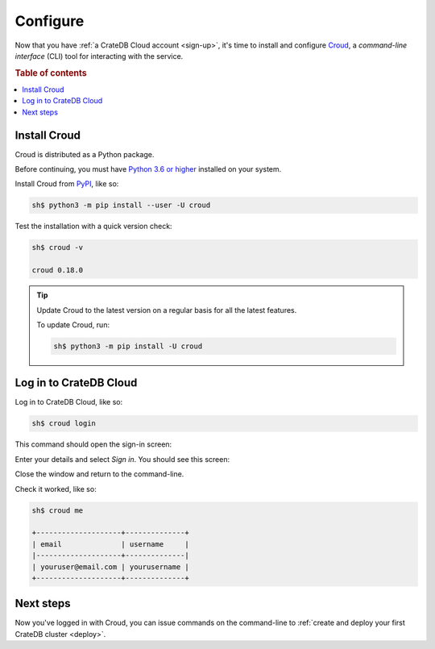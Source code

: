 .. _configure:

=========
Configure
=========

Now that you have :ref:`a CrateDB Cloud account <sign-up>`, it's time to
install and configure `Croud`_, a *command-line interface* (CLI) tool for
interacting with the service.


.. rubric:: Table of contents

.. contents::
   :local:


.. _configure-install:

Install Croud
=============

Croud is distributed as a Python package.

Before continuing, you must have `Python 3.6 or higher`_ installed on your
system.

Install Croud from `PyPI`_, like so:

.. code-block:: console

    sh$ python3 -m pip install --user -U croud

Test the installation with a quick version check:

.. code-block:: console

    sh$ croud -v

    croud 0.18.0

.. TIP::

    Update Croud to the latest version on a regular basis for all the latest
    features.

    To update Croud, run:

    .. code-block:: console

        sh$ python3 -m pip install -U croud


.. _configure-sign-in:

Log in to CrateDB Cloud
=======================

Log in to CrateDB Cloud, like so:

.. code-block:: console

    sh$ croud login

This command should open the sign-in screen:

.. image:: _assets/img/cloud-sign-in.png

Enter your details and select *Sign in*. You should see this screen:

.. image:: _assets/img/cloud-logged-in.png

Close the window and return to the command-line.

Check it worked, like so:

.. code-block:: console

  sh$ croud me

  +--------------------+--------------+
  | email              | username     |
  |--------------------+--------------|
  | youruser@email.com | yourusername |
  +--------------------+--------------+


.. _configure-next:

Next steps
==========

Now you've logged in with Croud, you can issue commands on the command-line to
:ref:`create and deploy your first CrateDB cluster <deploy>`.


.. _Croud: https://crate.io/docs/cloud/cli/en/latest/
.. _PyPI: https://pypi.org/project/croud/
.. _Python 3.6 or higher: https://www.python.org/downloads/

